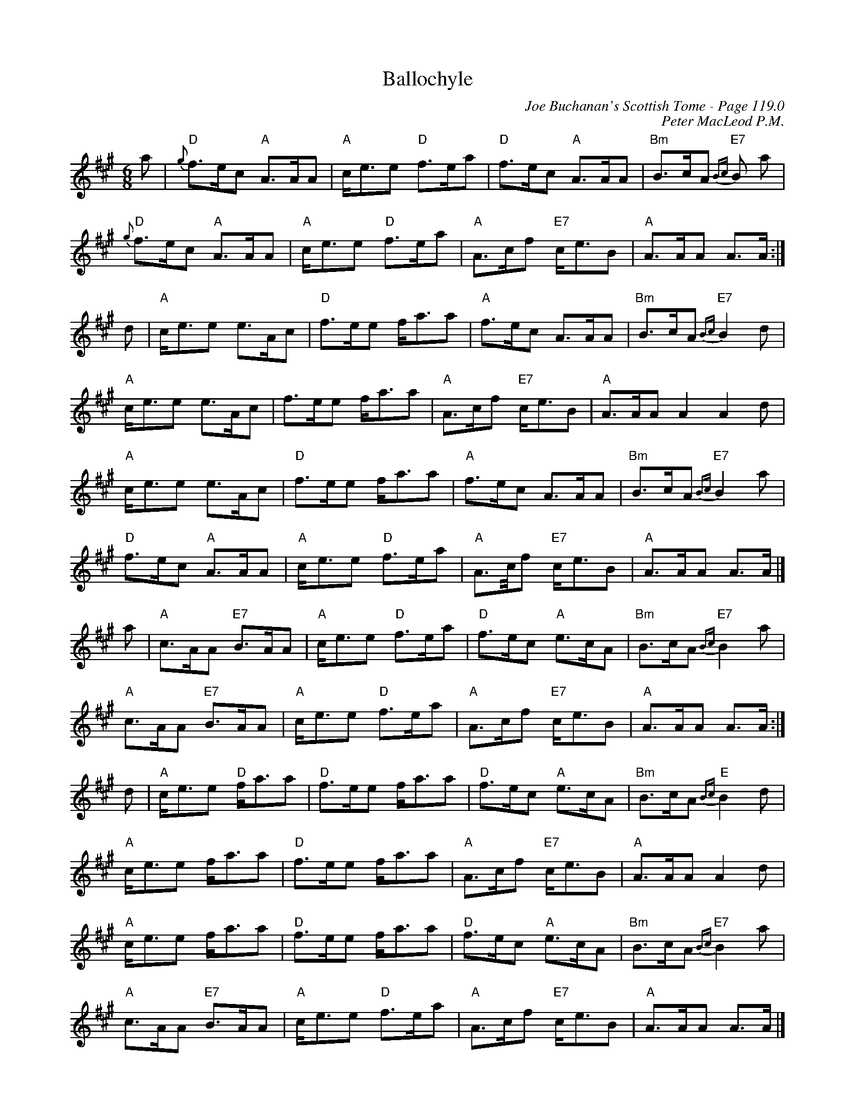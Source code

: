 X:337
T:Ballochyle
C:Joe Buchanan's Scottish Tome - Page 119.0
I:119 0
C:Peter MacLeod P.M.
R:March
Z:Carl Allison
L:1/8
M:6/8
K:A
a | {g}"D"f>ec "A"A>AA | "A"c<ee "D"f>ea | "D"f>ec "A"A>AA | "Bm"B>cA {Bc}"E7"B a |
{g}"D"f>ec "A"A>AA | "A"c<ee "D"f>ea | "A"A>cf "E7"c<eB | "A"A>AA A>A :|
d | "A"c<ee e>Ac | "D"f>ee f<aa | "A"f>ec A>AA | "Bm"B>cA {Bc}"E7"B2 d |
"A"c<ee e>Ac | f>ee f<aa | "A"A>cf "E7"c<eB | "A"A>AA  A2 A2 d  |
"A"c<ee e>Ac | "D"f>ee f<aa | "A"f>ec A>AA | "Bm"B>cA {Bc}"E7"B2 a |
"D"f>ec "A"A>AA | "A"c<ee "D"f>ea | "A"A>c/f "E7"c<eB | "A"A>AA A>A |]
a | "A"c>AA "E7"B>AA | "A"c<ee "D"f>ea | "D"f>ec "A"e>cA | "Bm"B>cA {Bc}"E7"B2 a |
"A"c>AA "E7"B>AA | "A"c<ee "D"f>ea | "A"A>cf "E7"c<eB | "A"A>AA A>A :|
d | "A"c<ee "D"f<aa | "D"f>ee f<aa | "D"f>ec "A"e>cA | "Bm"B>cA {Bc}"E"B2 d |
"A"c<ee f<aa | "D"f>ee f<aa | "A"A>cf "E7"c<eB | "A"A>AA A2 d |
"A"c<ee f<aa | "D"f>ee f<aa | "D"f>ec "A"e>cA | "Bm"B>cA {Bc}"E7"B2 a |
"A"c>AA "E7"B>AA | "A"c<ee "D"f>ea | "A"A>cf "E7"c<eB | "A"A>AA A>A |]
